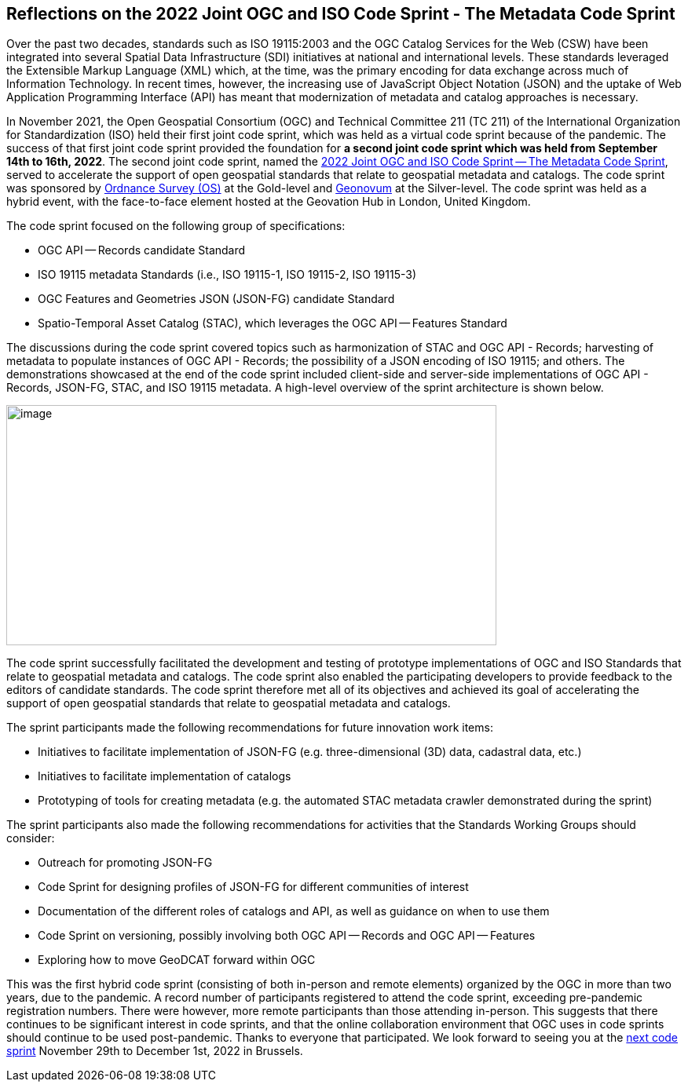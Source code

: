 == Reflections on the 2022 Joint OGC and ISO Code Sprint - The Metadata Code Sprint

Over the past two decades, standards such as ISO 19115:2003 and the OGC Catalog Services for the Web (CSW) have been integrated into several Spatial Data Infrastructure (SDI) initiatives at national and international levels. These standards leveraged the Extensible Markup Language (XML) which, at the time, was the primary encoding for data exchange across much of Information Technology. In recent times, however, the increasing use of JavaScript Object Notation (JSON) and the uptake of Web Application Programming Interface (API) has meant that modernization of metadata and catalog approaches is necessary.

In November 2021, the Open Geospatial Consortium (OGC) and Technical Committee 211 (TC 211) of the International Organization for Standardization (ISO) held their first joint code sprint, which was held as a virtual code sprint because of the pandemic. The success of that first joint code sprint provided the foundation for *a second joint code sprint which was held from September 14th to 16th, 2022*. The second joint code sprint, named the https://developer.ogc.org/sprints/18[2022 Joint OGC and ISO Code Sprint — The Metadata Code Sprint], served to accelerate the support of open geospatial standards that relate to geospatial metadata and catalogs. The code sprint was sponsored by https://os.uk[Ordnance Survey (OS)] at the Gold-level and https://www.geonovum.nl/[Geonovum] at the Silver-level. The code sprint was held as a hybrid event, with the face-to-face element hosted at the Geovation Hub in London, United Kingdom.

The code sprint focused on the following group of specifications:

* OGC API — Records candidate Standard
* ISO 19115 metadata Standards (i.e., ISO 19115-1, ISO 19115-2, ISO 19115-3)
* OGC Features and Geometries JSON (JSON-FG) candidate Standard
* Spatio-Temporal Asset Catalog (STAC), which leverages the OGC API — Features Standard

The discussions during the code sprint covered topics such as harmonization of STAC and OGC API - Records; harvesting of metadata to populate instances of OGC API - Records; the possibility of a JSON encoding of ISO 19115; and others. The demonstrations showcased at the end of the code sprint included client-side and server-side implementations of OGC API - Records, JSON-FG, STAC, and ISO 19115 metadata. A high-level overview of the sprint architecture is shown below.

image::engineering-report/images/architecture.png[image,width=624,height=306]

The code sprint successfully facilitated the development and testing of prototype implementations of OGC and ISO Standards that relate to geospatial metadata and catalogs. The code sprint also enabled the participating developers to provide feedback to the editors of candidate standards. The code sprint therefore met all of its objectives and achieved its goal of accelerating the support of open geospatial standards that relate to geospatial metadata and catalogs.

The sprint participants made the following recommendations for future innovation work items:

* Initiatives to facilitate implementation of JSON-FG (e.g. three-dimensional (3D) data, cadastral data, etc.)
* Initiatives to facilitate implementation of catalogs
* Prototyping of tools for creating metadata (e.g. the automated STAC metadata crawler demonstrated during the sprint)

The sprint participants also made the following recommendations for activities that the Standards Working Groups should consider:

* Outreach for promoting JSON-FG
* Code Sprint for designing profiles of JSON-FG for different communities of interest
* Documentation of the different roles of catalogs and API, as well as guidance on when to use them
* Code Sprint on versioning, possibly involving both OGC API — Records and OGC API — Features
* Exploring how to move GeoDCAT forward within OGC

This was the first hybrid code sprint (consisting of both in-person and remote elements) organized by the OGC in more than two years, due to the pandemic. A record number of participants registered to attend the code sprint, exceeding pre-pandemic registration numbers. There were however, more remote participants than those attending in-person. This suggests that there continues to be significant interest in code sprints, and that the online collaboration environment that OGC uses in code sprints should continue to be used post-pandemic. Thanks to everyone that participated. We look forward to seeing you at the https://developer.ogc.org/sprints/19[next code sprint] November 29th to December 1st, 2022 in Brussels.
